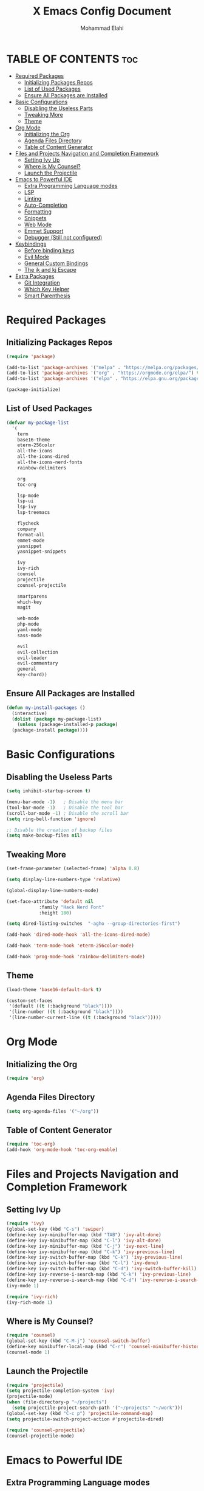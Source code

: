 #+TITLE: X Emacs Config Document
#+AUTHOR: Mohammad Elahi

#+DESCRIPTION: Mohammad Elahi
#+OPTIONS: toc:2

* TABLE OF CONTENTS                                                     :toc:
- [[#required-packages][Required Packages]]
  - [[#initializing-packages-repos][Initializing Packages Repos]]
  - [[#list-of-used-packages][List of Used Packages]]
  - [[#ensure-all-packages-are-installed][Ensure All Packages are Installed]]
- [[#basic-configurations][Basic Configurations]]
  - [[#disabling-the-useless-parts][Disabling the Useless Parts]]
  - [[#tweaking-more][Tweaking More]]
  - [[#theme][Theme]]
- [[#org-mode][Org Mode]]
  - [[#initializing-the-org][Initializing the Org]]
  - [[#agenda-files-directory][Agenda Files Directory]]
  - [[#table-of-content-generator][Table of Content Generator]]
- [[#files-and-projects-navigation-and-completion-framework][Files and Projects Navigation and Completion Framework]]
  - [[#setting-ivy-up][Setting Ivy Up]]
  - [[#where-is-my-counsel][Where is My Counsel?]]
  - [[#launch-the-projectile][Launch the Projectile]]
- [[#emacs-to-powerful-ide][Emacs to Powerful IDE]]
  - [[#extra-programming-language-modes][Extra Programming Language modes]]
  - [[#lsp][LSP]]
  - [[#linting][Linting]]
  - [[#auto-completion][Auto-Completion]]
  - [[#formatting][Formatting]]
  - [[#snippets][Snippets]]
  - [[#web-mode][Web Mode]]
  - [[#emmet-support][Emmet Support]]
  - [[#debugger-still-not-configured][Debugger (Still not configured)]]
- [[#keybindings][Keybindings]]
  - [[#before-binding-keys][Before binding keys]]
  - [[#evil-mode][Evil Mode]]
  - [[#general-custom-bindings][General Custom Bindings]]
  - [[#the-jk-and-kj-escape][The jk and kj Escape]]
- [[#extra-packages][Extra Packages]]
  - [[#git-integration][Git Integration]]
  - [[#which-key-helper][Which Key Helper]]
  - [[#smart-parenthesis][Smart Parenthesis]]

* Required Packages

** Initializing Packages Repos
#+begin_src emacs-lisp
  (require 'package)

  (add-to-list 'package-archives '("melpa" . "https://melpa.org/packages/") t)
  (add-to-list 'package-archives '("org" . "https://orgmode.org/elpa/") t)
  (add-to-list 'package-archives '("elpa" . "https://elpa.gnu.org/packages/") t)

  (package-initialize)
#+end_src

** List of Used Packages
#+begin_src emacs-lisp
  (defvar my-package-list
    '(
      term
      base16-theme
      eterm-256color
      all-the-icons
      all-the-icons-dired
      all-the-icons-nerd-fonts
      rainbow-delimiters

      org
      toc-org

      lsp-mode
      lsp-ui
      lsp-ivy
      lsp-treemacs

      flycheck
      company
      format-all
      emmet-mode
      yasnippet
      yasnippet-snippets

      ivy
      ivy-rich
      counsel
      projectile
      counsel-projectile

      smartparens
      which-key
      magit

      web-mode
      php-mode
      yaml-mode
      sass-mode

      evil
      evil-collection
      evil-leader
      evil-commentary
      general
      key-chord))
#+end_src

** Ensure All Packages are Installed
#+begin_src emacs-lisp
  (defun my-install-packages ()
    (interactive)
    (dolist (package my-package-list)
      (unless (package-installed-p package)
	(package-install package))))
#+end_src



* Basic Configurations

** Disabling the Useless Parts 
#+begin_src emacs-lisp
  (setq inhibit-startup-screen t)

  (menu-bar-mode -1)   ; Disable the menu bar
  (tool-bar-mode -1)   ; Disable the tool bar
  (scroll-bar-mode -1) ; Disable the scroll bar
  (setq ring-bell-function 'ignore)

  ;; Disable the creation of backup files
  (setq make-backup-files nil)
#+end_src

** Tweaking More
#+begin_src emacs-lisp
  (set-frame-parameter (selected-frame) 'alpha 0.8)

  (setq display-line-numbers-type 'relative)

  (global-display-line-numbers-mode)

  (set-face-attribute 'default nil
		      :family "Hack Nerd Font"
		      :height 180)

  (setq dired-listing-switches  "-agho --group-directories-first")

  (add-hook 'dired-mode-hook 'all-the-icons-dired-mode)

  (add-hook 'term-mode-hook 'eterm-256color-mode)

  (add-hook 'prog-mode-hook 'rainbow-delimiters-mode)
#+end_src

** Theme
#+begin_src emacs-lisp
  (load-theme 'base16-default-dark t)

  (custom-set-faces
   '(default ((t (:background "black"))))
   '(line-number ((t (:background "black"))))
   '(line-number-current-line ((t (:background "black")))))
#+end_src



* Org Mode

** Initializing the Org
#+begin_src emacs-lisp
  (require 'org)
#+end_src

** Agenda Files Directory
#+begin_src emacs-lisp
  (setq org-agenda-files '("~/org"))
#+end_src

** Table of Content Generator
#+begin_src emacs-lisp
  (require 'toc-org)
  (add-hook 'org-mode-hook 'toc-org-enable)
#+end_src


* Files and Projects Navigation and Completion Framework

** Setting Ivy Up
#+begin_src emacs-lisp
  (require 'ivy)
  (global-set-key (kbd "C-s") 'swiper)
  (define-key ivy-minibuffer-map (kbd "TAB") 'ivy-alt-done)
  (define-key ivy-minibuffer-map (kbd "C-l") 'ivy-alt-done)
  (define-key ivy-minibuffer-map (kbd "C-j") 'ivy-next-line)
  (define-key ivy-minibuffer-map (kbd "C-k") 'ivy-previous-line)
  (define-key ivy-switch-buffer-map (kbd "C-k") 'ivy-previous-line)
  (define-key ivy-switch-buffer-map (kbd "C-l") 'ivy-done)
  (define-key ivy-switch-buffer-map (kbd "C-d") 'ivy-switch-buffer-kill)
  (define-key ivy-reverse-i-search-map (kbd "C-k") 'ivy-previous-line)
  (define-key ivy-reverse-i-search-map (kbd "C-d") 'ivy-reverse-i-search-kill)
  (ivy-mode 1)

  (require 'ivy-rich)
  (ivy-rich-mode 1)
#+end_src

** Where is My Counsel?
#+begin_src emacs-lisp
  (require 'counsel)
  (global-set-key (kbd "C-M-j") 'counsel-switch-buffer)
  (define-key minibuffer-local-map (kbd "C-r") 'counsel-minibuffer-history)
  (counsel-mode 1)
#+end_src

** Launch the Projectile
#+begin_src emacs-lisp
  (require 'projectile)
  (setq projectile-completion-system 'ivy)
  (projectile-mode)
  (when (file-directory-p "~/projects")
    (setq projectile-project-search-path '("~/projects" "~/work")))
  (global-set-key (kbd "C-c p") 'projectile-command-map)
  (setq projectile-switch-project-action #'projectile-dired)

  (require 'counsel-projectile)
  (counsel-projectile-mode)
#+end_src



* Emacs to Powerful IDE

** Extra Programming Language modes

#+begin_src emacs-lisp
  (require 'php-mode)
  (add-to-list 'auto-mode-alist '("\\.php\\'" . php-mode))

  (require 'yaml-mode)
  (add-to-list 'auto-mode-alist '("\\.\\(yml\\|yaml\\)\\'" . yaml-mode))

  (require 'sass-mode)
  (add-to-list 'auto-mode-alist '("\\.sass\\'" . sass-mode))
#+end_src


** LSP
#+begin_src emacs-lisp
  (add-to-list 'load-path (expand-file-name "lib/lsp-mode" user-emacs-directory))
  (add-to-list 'load-path (expand-file-name "lib/lsp-mode/clients" user-emacs-directory))

  (add-hook 'prog-mode-hook
	    (lambda ()
	      (unless (eq major-mode 'emacs-lisp-mode)
		(lsp))))

  (add-hook 'php-mode-hook 'lsp)
  (add-hook 'yaml-mode-hook #'lsp)
  (add-hook 'sass-mode-hook #'lsp)

  (require 'lsp-mode)
  (setq lsp-keymap-prefix "C-c l")
  (add-hook 'lsp-mode-hook #'lsp-enable-which-key-integration)

  (require 'lsp-ui)
  (require 'lsp-ivy)
  (require 'lsp-treemacs)
#+end_src

** Linting
#+begin_src emacs-lisp
  (require 'flycheck)
  (global-flycheck-mode)
#+end_src

** Auto-Completion
#+begin_src emacs-lisp
  (require 'company)
  (global-company-mode 1)
#+end_src

** Formatting
#+begin_src emacs-lisp
  (require 'format-all)
  (global-set-key (kbd "M-F") #'format-all-buffer)
  (add-hook 'prog-mode-hook #'format-all-ensure-formatter)
#+end_src

** Snippets
#+begin_src emacs-lisp
  (require 'yasnippet)
  (yas-global-mode 1)

  (require 'yasnippet-snippets)
#+end_src

** Web Mode
#+begin_src emacs-lisp
  (require 'web-mode)
  (add-to-list 'auto-mode-alist '("\\.html\\'" . web-mode))
  (add-to-list 'auto-mode-alist '("\\.phtml\\'" . web-mode))
  (add-to-list 'auto-mode-alist '("\\.tpl\\.php\\'" . web-mode))
  (add-to-list 'auto-mode-alist '("\\.[agj]sp\\'" . web-mode))
  (add-to-list 'auto-mode-alist '("\\.as[cp]x\\'" . web-mode))
  (add-to-list 'auto-mode-alist '("\\.erb\\'" . web-mode))
  (add-to-list 'auto-mode-alist '("\\.mustache\\'" . web-mode))
  (add-to-list 'auto-mode-alist '("\\.djhtml\\'" . web-mode))
#+end_src

** Emmet Support
#+begin_src emacs-lisp
  (require 'emmet-mode)
  (add-hook 'sgml-mode-hook 'emmet-mode)
  (add-hook 'css-mode-hook  'emmet-mode)
  (add-hook 'php-mode-hook  'emmet-mode)
  (add-to-list 'emmet-jsx-major-modes 'jsx-mode)
  (add-to-list 'emmet-jsx-major-modes 'rjsx-mode)
#+end_src

** Debugger (Still not configured)



* Keybindings

** Before binding keys
#+begin_src emacs-lisp
  (defun open-emacs-config ()
    "Open your Emacs configuration file."
    (interactive)
    (find-file (expand-file-name "~/.emacs.d/config.org")))

  (global-set-key (kbd "<escape>") 'keyboard-escape-quit)
#+end_src

** Evil Mode
#+begin_src emacs-lisp
  (setq evil-want-integration t)
  (setq evil-want-keybinding nil)
  (setq evil-want-C-u-scroll t)
  (require 'evil)
  (evil-mode 1)

  (require 'evil-leader)
  (global-evil-leader-mode t)
  (evil-leader/set-leader "<SPC>")

  (require 'evil-collection)
  (evil-collection-init)

  (require 'evil-commentary)
  (evil-commentary-mode)
#+end_src

** General Custom Bindings
#+begin_src emacs-lisp
  (require 'general)
  (general-create-definer leader-key-def :prefix "SPC")
  (leader-key-def
    :states '(normal dired-mode-map)
    :keymaps 'override

    "e c" 'open-emacs-config

    "t c" 'global-company-mode

    "g g" 'magit-status

    "p" 'projectile-command-map

    "i s" 'swiper-isearch
    "i b" 'ivy-switch-buffer
    "i v" 'ivy-push-view
    "i V" 'ivy-pop-view
    "i r" 'ivy-resume

    "c a f" 'counsel-describe-function
    "c a v" 'counsel-describe-variable
    "c a l" 'counsel-find-library
    "c a i" 'counsel-info-lookup-symbol
    "c a u" 'counsel-unicode-char
    "c a j" 'counsel-set-variable
    "c c" 'counsel-compile
    "c j" 'counsel-git-grep
    "c L" 'counsel-git-log
    "c l" 'counsel-locate
    "c J" 'counsel-file-jump
    "c b" 'counsel-bookmark
    "c g" 'counsel-git
    "c t" 'counsel-load-theme
    "c y" 'counsel-yank-pop
    "c f" 'counsel-fzf
    "c r" 'counsel-rg

    ;; orgmode keybindings
    "o l" 'org-store-link
    "o a" 'org-agenda
    "o c" 'org-capture

    "b f" 'format-all-buffer

    "f d" 'dired
    "f f" 'counsel-find-file
    "f F" 'counsel-org-file
    "f m" 'counsel-find-file-run-immediate)
#+end_src

** The jk and kj Escape
#+begin_src emacs-lisp
  (require 'key-chord)
  (setq key-chord-two-keys-delay 0.1)
  (key-chord-define-global "jk" 'evil-normal-state)
  (key-chord-define-global "kj" 'evil-normal-state)
  (key-chord-mode 1)
#+end_src


* Extra Packages

** Git Integration
#+begin_src emacs-lisp
  (require 'magit)
#+end_src

** Which Key Helper
#+begin_src emacs-lisp
  (require 'which-key)
  (which-key-setup-side-window-bottom)
  (which-key-mode)
#+end_src

** Smart Parenthesis
#+begin_src emacs-lisp
  (require 'smartparens)
  (smartparens-global-mode 1)
#+end_src
